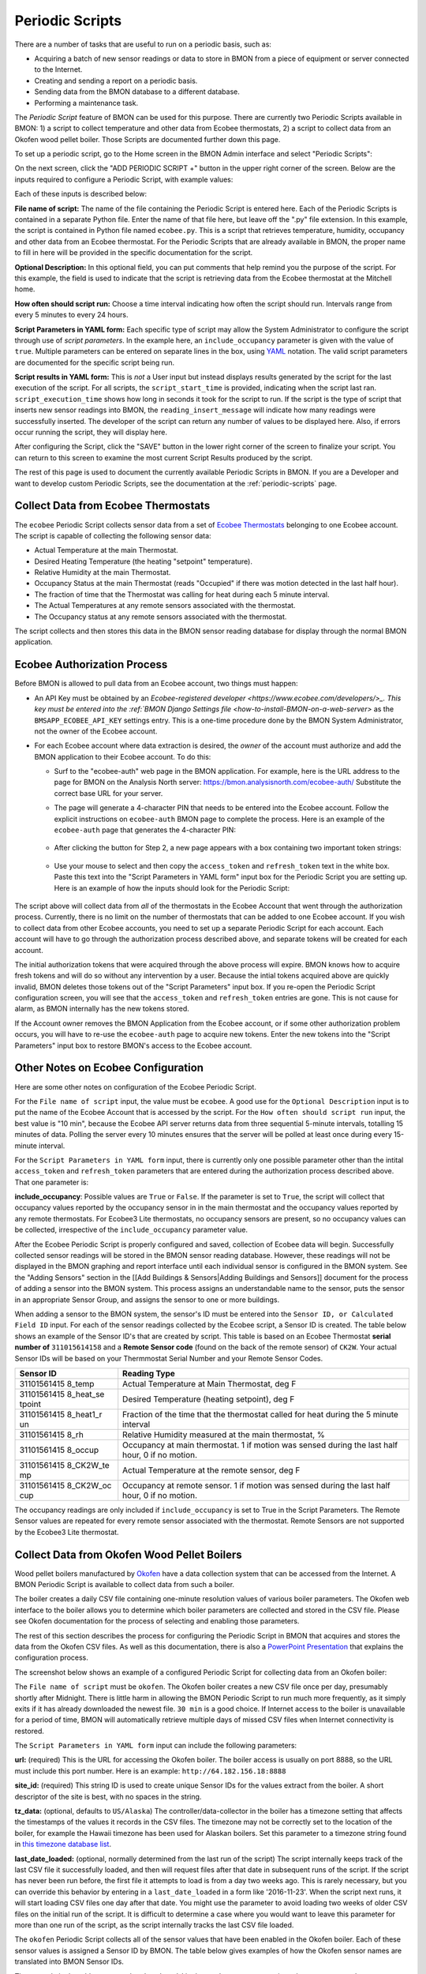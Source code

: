 .. _periodic-scripts:

Periodic Scripts
================

There are a number of tasks that are useful to run on a periodic basis,
such as:

*  Acquiring a batch of new sensor readings or data to store in BMON
   from
   a piece of equipment or server connected to the Internet.
*  Creating and sending a report on a periodic basis.
*  Sending data from the BMON database to a different database.
*  Performing a maintenance task.

The *Periodic Script* feature of BMON can be used for this purpose.
There are currently two Periodic Scripts available in BMON: 1) a script
to collect temperature and other data from Ecobee thermostats, 2) a
script to collect data from an Okofen wood pellet boiler. Those Scripts
are documented further down this page.

To set up a periodic script, go to the Home screen in the BMON Admin
interface and select "Periodic Scripts":

.. image:: /_static/main_scr_period_script.png

On the next screen, click the "ADD PERIODIC SCRIPT +" button in the
upper right corner of the screen. Below are the inputs required to
configure a Periodic Script, with example values:

.. image:: /_static/periodic_script_inputs.png

Each of these inputs is described below:

**File name of script:** The name of the file containing the Periodic
Script is entered here. Each of the Periodic Scripts is contained in a
separate Python file. Enter the name of that file here, but leave off
the ".py" file extension. In this example, the script is contained in
Python file named ``ecobee.py``. This is a script that retrieves
temperature, humidity, occupancy and other data from an Ecobee
thermostat. For the Periodic Scripts that are already available in BMON,
the proper name to fill in here will be provided in the specific
documentation for the script.

**Optional Description:** In this optional field, you can put comments
that help remind you the purpose of the script. For this example, the
field is used to indicate that the script is retrieving data from the
Ecobee thermostat at the Mitchell home.

**How often should script run:** Choose a time interval indicating how
often the script should run. Intervals range from every 5 minutes to
every 24 hours.

**Script Parameters in YAML form:** Each specific type of script may
allow the System Administrator to configure the script through use of
*script parameters*. In the example here, an ``include_occupancy``
parameter is given with the value of ``true``. Multiple parameters can
be entered on separate lines in the box, using
`YAML <http://www.yaml.org/start.html>`_ notation. The valid script
parameters are documented for the specific script being run.

**Script results in YAML form:** This is *not* a User input but instead
displays results generated by the script for the last execution of the
script. For all scripts, the ``script_start_time`` is provided,
indicating when the script last ran. ``script_execution_time`` shows how
long in seconds it took for the script to run. If the script is the type
of script that inserts new sensor readings into BMON, the
``reading_insert_message`` will indicate how many readings were
successfully inserted. The developer of the script can return any number
of values to be displayed here. Also, if errors occur running the
script, they will display here.

After configuring the Script, click the "SAVE" button in the lower right
corner of the screen to finalize your script. You can return to this
screen to examine the most current Script Results produced by the
script.

The rest of this page is used to document the currently available
Periodic Scripts in BMON. If you are a Developer and want to develop
custom Periodic Scripts, see the documentation at the :ref:`periodic-scripts`
page.

Collect Data from Ecobee Thermostats
------------------------------------

The ``ecobee`` Periodic Script collects sensor data from a set of
`Ecobee Thermostats <https://www.ecobee.com/>`_ belonging to one Ecobee
account. The script is capable of collecting the following sensor data:

*  Actual Temperature at the main Thermostat.
*  Desired Heating Temperature (the heating "setpoint" temperature).
*  Relative Humidity at the main Thermostat.
*  Occupancy Status at the main Thermostat (reads "Occupied" if there
   was motion detected in the last half hour).
*  The fraction of time that the Thermostat was calling for heat during
   each 5 minute interval.
*  The Actual Temperatures at any remote sensors associated with the
   thermostat.
*  The Occupancy status at any remote sensors associated with the
   thermostat.

The script collects and then stores this data in the BMON sensor reading
database for display through the normal BMON application.

Ecobee Authorization Process
----------------------------

Before BMON is allowed to pull data from an Ecobee account, two things
must happen:

*  An API Key must be obtained by an `Ecobee-registered developer <https://www.ecobee.com/developers/>_. 
   This key must be entered into the :ref:`BMON Django Settings file <how-to-install-BMON-on-a-web-server>` 
   as the ``BMSAPP_ECOBEE_API_KEY`` settings entry. This
   is a one-time procedure done by the BMON System Administrator, not
   the owner of the Ecobee account.
*  For each Ecobee account where data extraction is desired, the *owner*
   of the account must authorize and add the BMON application to their
   Ecobee account. To do this:

   *  Surf to the "ecobee-auth" web page in the BMON application. For
      example, here is the URL address to the page for BMON on the
      Analysis North server: https://bmon.analysisnorth.com/ecobee-auth/
      Substitute the correct base URL for your server.
   *  The page will generate a 4-character PIN that needs to be entered
      into the Ecobee account. Follow the explicit instructions on
      ``ecobee-auth`` BMON page to complete the process. Here is an
      example of the ``ecobee-auth`` page that generates the 4-character
      PIN: 
	  .. image:: /_static/ecobee_pin.png
	  
   *  After clicking the button for Step 2, a new page appears with a
      box containing two important token strings: 
	  .. image:: /_static/ecobee_auth_tokens.png
	  
   *  Use your mouse to select and then copy the ``access_token`` and
      ``refresh_token`` text in the white box. Paste this text into the
      "Script Parameters in YAML form" input box for the Periodic Script
      you are setting up. Here is an example of how the inputs should
      look for the Periodic Script: 
	  .. image:: /_static/ecobee_auth_inputs.png

The script above will collect data from *all* of the thermostats in the
Ecobee Account that went through the authorization process. Currently,
there is no limit on the number of thermostats that can be added to one
Ecobee account. If you wish to collect data from other Ecobee accounts,
you need to set up a separate Periodic Script for each account. Each
account will have to go through the authorization process described
above, and separate tokens will be created for each account.

The initial authorization tokens that were acquired through the above
process will expire. BMON knows how to acquire fresh tokens and will do
so without any intervention by a user. Because the intial tokens
acquired above are quickly invalid, BMON deletes those tokens out of the
"Script Parameters" input box. If you re-open the Periodic Script
configuration screen, you will see that the ``access_token`` and
``refresh_token`` entries are gone. This is not cause for alarm, as BMON
internally has the new tokens stored.

If the Account owner removes the BMON Application from the Ecobee
account, or if some other authorization problem occurs, you will have to
re-use the ``ecobee-auth`` page to acquire new tokens. Enter the new
tokens into the "Script Parameters" input box to restore BMON's access
to the Ecobee account.

Other Notes on Ecobee Configuration
-----------------------------------

Here are some other notes on configuration of the Ecobee Periodic
Script.

For the ``File name of script`` input, the value must be ``ecobee``. A
good use for the ``Optional Description`` input is to put the name of
the Ecobee Account that is accessed by the script. For the
``How often should script run`` input, the best value is "10 min",
because the Ecobee API server returns data from three sequential
5-minute intervals, totalling 15 minutes of data. Polling the server
every 10 minutes ensures that the server will be polled at least once
during every 15-minute interval.

For the ``Script Parameters in YAML form`` input, there is currently
only one possible parameter other than the intital ``access_token`` and
``refresh_token`` parameters that are entered during the authorization
process described above. That one parameter is:

**include\_occupancy**: Possible values are ``True`` or ``False``. If
the parameter is set to ``True``, the script will collect that occupancy
values reported by the occupancy sensor in in the main thermostat and
the occupancy values reported by any remote thermostats. For Ecobee3
Lite thermostats, no occupancy sensors are present, so no occupancy
values can be collected, irrespective of the ``include_occupancy``
parameter value.

After the Ecobee Periodic Script is properly configured and saved,
collection of Ecobee data will begin. Successfully collected sensor
readings will be stored in the BMON sensor reading database. However,
these readings will not be displayed in the BMON graphing and report
interface until each individual sensor is configured in the BMON system.
See the "Adding Sensors" section in the [[Add Buildings &
Sensors\|Adding Buildings and Sensors]] document for the process of
adding a sensor into the BMON system. This process assigns an
understandable name to the sensor, puts the sensor in an appropriate
Sensor Group, and assigns the sensor to one or more buildings.

When adding a sensor to the BMON system, the sensor's ID must be entered
into the ``Sensor ID, or Calculated Field ID`` input. For each of the
sensor readings collected by the Ecobee script, a Sensor ID is created.
The table below shows an example of the Sensor ID's that are created by
script. This table is based on an Ecobee Thermostat **serial number of**
``311015614158`` and a **Remote Sensor code** (found on the back of the
remote sensor) of ``CK2W``. Your actual Sensor IDs will be based on your
Thermmostat Serial Number and your Remote Sensor Codes.

+-------------+-----------------+
| Sensor ID   | Reading Type    |
+=============+=================+
| 31101561415 | Actual          |
| 8\_temp     | Temperature at  |
|             | Main            |
|             | Thermostat, deg |
|             | F               |
+-------------+-----------------+
| 31101561415 | Desired         |
| 8\_heat\_se | Temperature     |
| tpoint      | (heating        |
|             | setpoint), deg  |
|             | F               |
+-------------+-----------------+
| 31101561415 | Fraction of the |
| 8\_heat1\_r | time that the   |
| un          | thermostat      |
|             | called for heat |
|             | during the 5    |
|             | minute interval |
+-------------+-----------------+
| 31101561415 | Relative        |
| 8\_rh       | Humidity        |
|             | measured at the |
|             | main            |
|             | thermostat, %   |
+-------------+-----------------+
| 31101561415 | Occupancy at    |
| 8\_occup    | main            |
|             | thermostat. 1   |
|             | if motion was   |
|             | sensed during   |
|             | the last half   |
|             | hour, 0 if no   |
|             | motion.         |
+-------------+-----------------+
| 31101561415 | Actual          |
| 8\_CK2W\_te | Temperature at  |
| mp          | the remote      |
|             | sensor, deg F   |
+-------------+-----------------+
| 31101561415 | Occupancy at    |
| 8\_CK2W\_oc | remote sensor.  |
| cup         | 1 if motion was |
|             | sensed during   |
|             | the last half   |
|             | hour, 0 if no   |
|             | motion.         |
+-------------+-----------------+

The occupancy readings are only included if ``include_occupancy`` is set
to True in the Script Parameters. The Remote Sensor values are repeated
for every remote sensor associated with the thermostat. Remote Sensors
are not supported by the Ecobee3 Lite thermostat.

Collect Data from Okofen Wood Pellet Boilers
--------------------------------------------

Wood pellet boilers manufactured by `Okofen <http://www.okofen.co.uk/>`_
have a data collection system that can be accessed from the Internet. A
BMON Periodic Script is available to collect data from such a boiler.

The boiler creates a daily CSV file containing one-minute resolution
values of various boiler parameters. The Okofen web interface to the
boiler allows you to determine which boiler parameters are collected and
stored in the CSV file. Please see Okofen documentation for the process
of selecting and enabling those parameters.

The rest of this section describes the process for configuring the
Periodic Script in BMON that acquires and stores the data from the
Okofen CSV files. As well as this documentation, there is also a
`PowerPoint Presentation <https://github.com/alanmitchell/bmon/wiki/SysAdmin/files/Okofen_BMON_setup.pptx>`_ that
explains the configuration process.

The screenshot below shows an example of a configured Periodic Script
for collecting data from an Okofen boiler:

.. image:: /_static/okofen_config.png

The ``File name of script`` must be ``okofen``. The Okofen boiler
creates a new CSV file once per day, presumably shortly after Midnight.
There is little harm in allowing the BMON Periodic Script to run much
more frequently, as it simply exits if it has already downloaded the
newest file. ``30 min`` is a good choice. If Internet access to the
boiler is unavailable for a period of time, BMON will automatically
retrieve multiple days of missed CSV files when Internet connectivity is
restored.

The ``Script Parameters in YAML form`` input can include the following
parameters:

**url:** (required) This is the URL for accessing the Okofen boiler. The
boiler access is usually on port 8888, so the URL must include this port
number. Here is an example: ``http://64.182.156.18:8888``

**site\_id:** (required) This string ID is used to create unique Sensor
IDs for the values extract from the boiler. A short descriptor of the
site is best, with no spaces in the string.

**tz\_data:** (optional, defaults to ``US/Alaska``) The
controller/data-collector in the boiler has a timezone setting that
affects the timestamps of the values it records in the CSV files. The
timezone may not be correctly set to the location of the boiler, for
example the Hawaii timezone has been used for Alaskan boilers. Set this
parameter to a timezone string found in `this timezone database
list <https://en.wikipedia.org/wiki/List_of_tz_database_time_zones>`_.

**last\_date\_loaded:** (optional, normally determined from the last run
of the script) The script internally keeps track of the last CSV file it
successfully loaded, and then will request files after that date in
subsequent runs of the script. If the script has never been run before,
the first file it attempts to load is from a day two weeks ago. This is
rarely necessary, but you can override this behavior by entering in a
``last_date_loaded`` in a form like '2016-11-23'. When the script next
runs, it will start loading CSV files one day after that date. You might
use the parameter to avoid loading two weeks of older CSV files on the
initial run of the script. It is difficult to determine a case where you
would want to leave this parameter for more than one run of the script,
as the script internally tracks the last CSV file loaded.

The ``okofen`` Periodic Script collects all of the sensor values that
have been enabled in the Okofen boiler. Each of these sensor values is
assigned a Sensor ID by BMON. The table below gives examples of how the
Okofen sensor names are translated into BMON Sensor IDs.

The example in the table assumes that the ``site_id`` in the
``Script Parameters`` input box was set to ``HainesSrCtr``:

+----------------------------+--------------------------+
| Okofen Sensor Name         | BMON Sensor ID           |
+============================+==========================+
| P107 Flue/Flame temp       | HainesSrCtr\_P107        |
+----------------------------+--------------------------+
| P112 Burner Startups       | HainesSrCtr\_P112        |
+----------------------------+--------------------------+
| Boiler 1                   | HainesSrCtr\_boiler\_1   |
+----------------------------+--------------------------+

Here is the general rule. All BMON Sensor IDs start with the ``site_id``
followed by a underbar character. Then, if the Okofen sensor name
contains a 3-digit parameter number in the form Pxxx, that parameter
number (including the leading 'P') is added to the BMON Sensor ID. If
there is no parameter number in the Okofen sensor name, a translated
version of the Okofen name is added to the BMON Sensor ID. The
translation converts all spaces and slashes to the underbar character,
removes all period characters, and converts all letters to lower case.

In order to see these sensors in the normal data display and analysis
portion of BMON, they must be added to the ``Sensors`` table in the BMON
Admin interface. This process is documented in the "Adding Sensors"
section of the :ref:`adding-buildings-and-sensors` document.

There is also a special ``Calculated Field`` function available that can
create a Sensor that estimates the pellet consumption or heat output of
the boiler by examining the Status (P241 parameter number) sensor of the
boiler. See :ref:`this page <calculated-fields>` for more details.

Send BMON Data to an InfluxDB Time-Series Database
--------------------------------------------------

`InfluxDB <https://docs.influxdata.com/influxdb/>`_ is a database
optimized for storing and querying Time Series data, such as the data
collected from sensors. This database is also supported as a data source
for the `Grafana Time Series Analytics
package <https://grafana.com/>`_, which is a leading software package
for creating graphical dashboards displaying time-series data. Both
InfluxDB and Grafana are open source software. A BMON Periodic Script is
available that will periodically send all new BMON sensor data to an
InfluxDB database. A installation of Grafana can then display that data
in a dashboard.

To understand configuration of this Periodic Script, you need to have a
reasonable understanding of the use of an InfluxDB database, as
described on the `InfluxDB documentation
page <https://docs.influxdata.com/influxdb/>`_.

Here is a screenshot of a sample Periodic Script configuration that
sends data to an InfluxDB database:

.. image:: /_static/influxdb_config.png

The ``File name of script`` must be ``influxdb``. The
``Script Parameters in YAML form`` input can include the following
parameters:

**influx\_url:** (required) This is the HTTP URL that allows writing to
the InfluxDB database. If the write does not occur on the standard
HTTP(s) port, then the port number should be included in the URL, as
shown in this example.

**database\_name:** (required) An InfluxDB server can contain multiple
databases. In this parameter, specify the name of the InfluxDB database
to write the BMON sensor readings into.

**username:** (required if InfluxDB is using authentication) The
InfluxDB username to authenticate with, which must have write privileges
on the target database.

**password:** (required if InfluxDB is using authentication) The
password associated with the above username.

**measurement:** (defaults to 'reading') Every point in the InfluxDB
database has a "measurement" type associated with it. This Periodic
Script stores all of the BMON sensor readings under one measurement,
which defaults to 'reading'. However, you can change the measurement
type with this parameter.

**value\_field:** (defaults to 'value') Every point in the InfluxDB
database has one or more field values. All of the BMON sensor readings
sent by the Periodic Script are stored in one field, and the default
name of that field is 'value'. That field name can be changed with this
parameter.

**reach\_back:** (default = 14, measured in days) The first time the
Periodic Script runs, it decides how much historical data to send to
the InfluxDB database.
The ``reach_back`` parameter determines the amount of historical data
sent, and it is measured in days. In subsequent runs of this Script,
only new data is sent to the InfluxDB database.

**ignore\_last\_rec:** (default = False) If this parameter is set to
True, the script will send all historical data up to the ``reach_back``
limit, even if the script has run before and sent that data. This can be
used to repopulate a database that has been reset or cleaned of old
data. This parameter should *not* be set to True on a continual basis,
as that will cause the Script to send all historical data (up to the
``reach_back`` limit) every time the script runs.

InfluxDB allows each point in the database to be described by any number
of "tags". A tag is a key/value pair that adds metadata to the database
record. An example tag would be "sensor\_id=451897", which gives the
Sensor ID associated with this particular sensor reading. These tags are
used to select out particular data points from the Database. Grafana
knows how to build queries using these tags.

When BMON sends data to the InfluxDB database, it automatically adds a
number of tags to every sensor reading sent. Here are the list of tags
that are automatically created by the BMON Periodic Script. Also note
that all tag values sent by BMON are all "cleaned" by replacing spaces,
the equals sign, and commas with the dash/hyphen character, '-'.
Further, if the replacement results in more than one dash in a row, the
string of dashes is reduced to one.

``building_title``: The value of this tag is the title of the Building
associated with the sensor reading (as entered in the 'Buildings' table
of the BMON Admin interface), e.g. 'building\_title=Kaluza-House'. Note
that if a sensor reading is associated with *more than one* building,
the sensor reading is sent multiple times to the InfluxDB database, once
for each associated building.

``latitude``: The latitude of the associated Building (again, as entered
in the Building table of the BMON Admin interface).

``longitude``: The longitude of the associated building.

``sensor_group``: The Sensor Group chosen when the sensor was associated
with the Building in BMON.

``sensor_id``: The Sensor ID for the sensor, as entered in the
``Sensors`` table in the BMON Admin interface.

``sensor_title``: The Sensor Title, as entered in the ``Sensors`` table
in the BMON Admin interface.

``unit``: The measurement unit type for the sensor, such as 'deg-F' or
'kWh'.

The above tags are always included with every sensor reading point sent
to InfluxDB. In addition, you can have other tags sent with the readings
by filling in ``Additional Properties`` input boxes found both in the
``Buildings`` BMON Admin table and in the ``Sensors`` BMON Admin table.
Any key/value pairs that you enter into these spots will also be sent
along with the readings to InfluxDB. Here is an example of two
additional properties that were entered for a particular Building:


.. image:: /_static/additional_props.png

For all sensors associated with that building, these properties will be
made into key/value pairs and sent as tags with the sensor readings. Tag
Names will be "cleaned" by substituting the underbar "\_" character for
spaces and Tag Values will be "cleaned" by substituting the dash
character "-" for spaces.

Also, if any of the Additional Properties for a Building or Sensor use
the same Tag Name as an automatically-created Tag Name, the user-entered
Tag will override the automatically-created Tag.

When creating dashboards in Grafana, all of the Tag Names and Values
will automatically be displayed as choice lists when creating data
queries to feed your dashboard.
